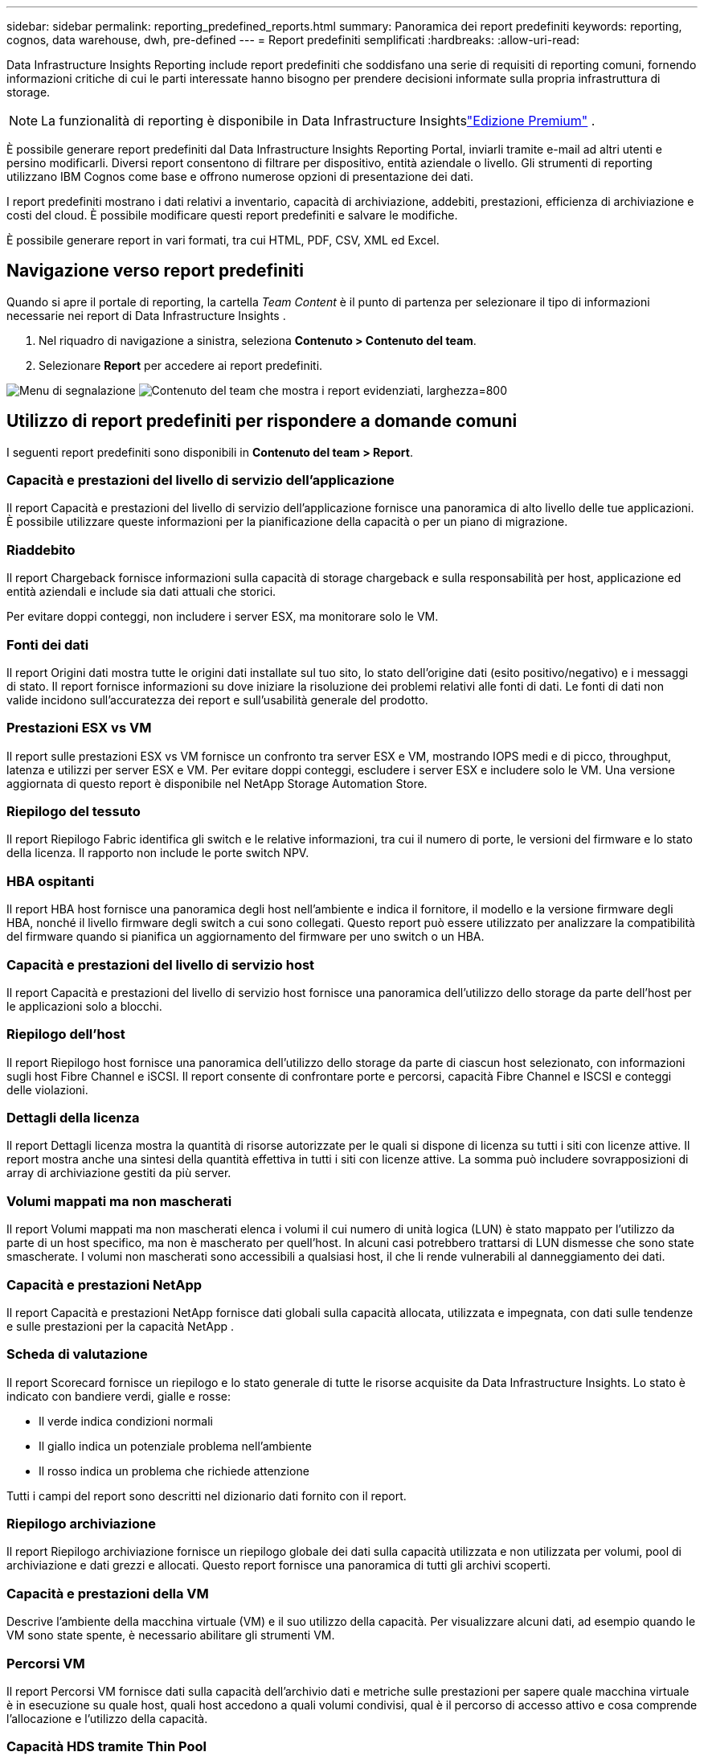 ---
sidebar: sidebar 
permalink: reporting_predefined_reports.html 
summary: Panoramica dei report predefiniti 
keywords: reporting, cognos, data warehouse, dwh, pre-defined 
---
= Report predefiniti semplificati
:hardbreaks:
:allow-uri-read: 


[role="lead"]
Data Infrastructure Insights Reporting include report predefiniti che soddisfano una serie di requisiti di reporting comuni, fornendo informazioni critiche di cui le parti interessate hanno bisogno per prendere decisioni informate sulla propria infrastruttura di storage.


NOTE: La funzionalità di reporting è disponibile in Data Infrastructure Insightslink:concept_subscribing_to_cloud_insights.html["Edizione Premium"] .

È possibile generare report predefiniti dal Data Infrastructure Insights Reporting Portal, inviarli tramite e-mail ad altri utenti e persino modificarli.  Diversi report consentono di filtrare per dispositivo, entità aziendale o livello.  Gli strumenti di reporting utilizzano IBM Cognos come base e offrono numerose opzioni di presentazione dei dati.

I report predefiniti mostrano i dati relativi a inventario, capacità di archiviazione, addebiti, prestazioni, efficienza di archiviazione e costi del cloud.  È possibile modificare questi report predefiniti e salvare le modifiche.

È possibile generare report in vari formati, tra cui HTML, PDF, CSV, XML ed Excel.



== Navigazione verso report predefiniti

Quando si apre il portale di reporting, la cartella _Team Content_ è il punto di partenza per selezionare il tipo di informazioni necessarie nei report di Data Infrastructure Insights .

. Nel riquadro di navigazione a sinistra, seleziona *Contenuto > Contenuto del team*.
. Selezionare *Report* per accedere ai report predefiniti.


image:Reporting_Menu.png["Menu di segnalazione"] image:Reporting_Team_Content.png["Contenuto del team che mostra i report evidenziati, larghezza=800"]



== Utilizzo di report predefiniti per rispondere a domande comuni

I seguenti report predefiniti sono disponibili in *Contenuto del team > Report*.



=== Capacità e prestazioni del livello di servizio dell'applicazione

Il report Capacità e prestazioni del livello di servizio dell'applicazione fornisce una panoramica di alto livello delle tue applicazioni.  È possibile utilizzare queste informazioni per la pianificazione della capacità o per un piano di migrazione.



=== Riaddebito

Il report Chargeback fornisce informazioni sulla capacità di storage chargeback e sulla responsabilità per host, applicazione ed entità aziendali e include sia dati attuali che storici.

Per evitare doppi conteggi, non includere i server ESX, ma monitorare solo le VM.



=== Fonti dei dati

Il report Origini dati mostra tutte le origini dati installate sul tuo sito, lo stato dell'origine dati (esito positivo/negativo) e i messaggi di stato.  Il report fornisce informazioni su dove iniziare la risoluzione dei problemi relativi alle fonti di dati.  Le fonti di dati non valide incidono sull'accuratezza dei report e sull'usabilità generale del prodotto.



=== Prestazioni ESX vs VM

Il report sulle prestazioni ESX vs VM fornisce un confronto tra server ESX e VM, mostrando IOPS medi e di picco, throughput, latenza e utilizzi per server ESX e VM.  Per evitare doppi conteggi, escludere i server ESX e includere solo le VM.  Una versione aggiornata di questo report è disponibile nel NetApp Storage Automation Store.



=== Riepilogo del tessuto

Il report Riepilogo Fabric identifica gli switch e le relative informazioni, tra cui il numero di porte, le versioni del firmware e lo stato della licenza.  Il rapporto non include le porte switch NPV.



=== HBA ospitanti

Il report HBA host fornisce una panoramica degli host nell'ambiente e indica il fornitore, il modello e la versione firmware degli HBA, nonché il livello firmware degli switch a cui sono collegati.  Questo report può essere utilizzato per analizzare la compatibilità del firmware quando si pianifica un aggiornamento del firmware per uno switch o un HBA.



=== Capacità e prestazioni del livello di servizio host

Il report Capacità e prestazioni del livello di servizio host fornisce una panoramica dell'utilizzo dello storage da parte dell'host per le applicazioni solo a blocchi.



=== Riepilogo dell'host

Il report Riepilogo host fornisce una panoramica dell'utilizzo dello storage da parte di ciascun host selezionato, con informazioni sugli host Fibre Channel e iSCSI.  Il report consente di confrontare porte e percorsi, capacità Fibre Channel e ISCSI e conteggi delle violazioni.



=== Dettagli della licenza

Il report Dettagli licenza mostra la quantità di risorse autorizzate per le quali si dispone di licenza su tutti i siti con licenze attive.  Il report mostra anche una sintesi della quantità effettiva in tutti i siti con licenze attive.  La somma può includere sovrapposizioni di array di archiviazione gestiti da più server.



=== Volumi mappati ma non mascherati

Il report Volumi mappati ma non mascherati elenca i volumi il cui numero di unità logica (LUN) è stato mappato per l'utilizzo da parte di un host specifico, ma non è mascherato per quell'host.  In alcuni casi potrebbero trattarsi di LUN dismesse che sono state smascherate.  I volumi non mascherati sono accessibili a qualsiasi host, il che li rende vulnerabili al danneggiamento dei dati.



=== Capacità e prestazioni NetApp

Il report Capacità e prestazioni NetApp fornisce dati globali sulla capacità allocata, utilizzata e impegnata, con dati sulle tendenze e sulle prestazioni per la capacità NetApp .



=== Scheda di valutazione

Il report Scorecard fornisce un riepilogo e lo stato generale di tutte le risorse acquisite da Data Infrastructure Insights.  Lo stato è indicato con bandiere verdi, gialle e rosse:

* Il verde indica condizioni normali
* Il giallo indica un potenziale problema nell'ambiente
* Il rosso indica un problema che richiede attenzione


Tutti i campi del report sono descritti nel dizionario dati fornito con il report.



=== Riepilogo archiviazione

Il report Riepilogo archiviazione fornisce un riepilogo globale dei dati sulla capacità utilizzata e non utilizzata per volumi, pool di archiviazione e dati grezzi e allocati.  Questo report fornisce una panoramica di tutti gli archivi scoperti.



=== Capacità e prestazioni della VM

Descrive l'ambiente della macchina virtuale (VM) e il suo utilizzo della capacità.  Per visualizzare alcuni dati, ad esempio quando le VM sono state spente, è necessario abilitare gli strumenti VM.



=== Percorsi VM

Il report Percorsi VM fornisce dati sulla capacità dell'archivio dati e metriche sulle prestazioni per sapere quale macchina virtuale è in esecuzione su quale host, quali host accedono a quali volumi condivisi, qual è il percorso di accesso attivo e cosa comprende l'allocazione e l'utilizzo della capacità.



=== Capacità HDS tramite Thin Pool

Il report Capacità HDS per Thin Pool mostra la quantità di capacità utilizzabile su uno storage pool sottoposto a thin provisioning.



=== Capacità NetApp per aggregato

Il report Capacità NetApp per aggregato mostra lo spazio totale grezzo, totale, utilizzato, disponibile e impegnato degli aggregati.



=== Capacità Symmetrix per Thick Array

Il report Capacità Symmetrix per Thick Array mostra la capacità grezza, la capacità utilizzabile, la capacità libera, la capacità mappata, quella mascherata e la capacità libera totale.



=== Capacità Symmetrix di Thin Pool

Il report Capacità Symmetrix per Thin Pool mostra la capacità grezza, la capacità utilizzabile, la capacità utilizzata, la capacità libera, la percentuale utilizzata, la capacità sottoscritta e la frequenza di sottoscrizione.



=== XIV Capacità per Array

Il report XIV Capacità per array mostra la capacità utilizzata e non utilizzata per l'array.



=== XIV Capacità per piscina

Il report XIV Capacità per pool mostra la capacità utilizzata e non utilizzata per i pool di archiviazione.
